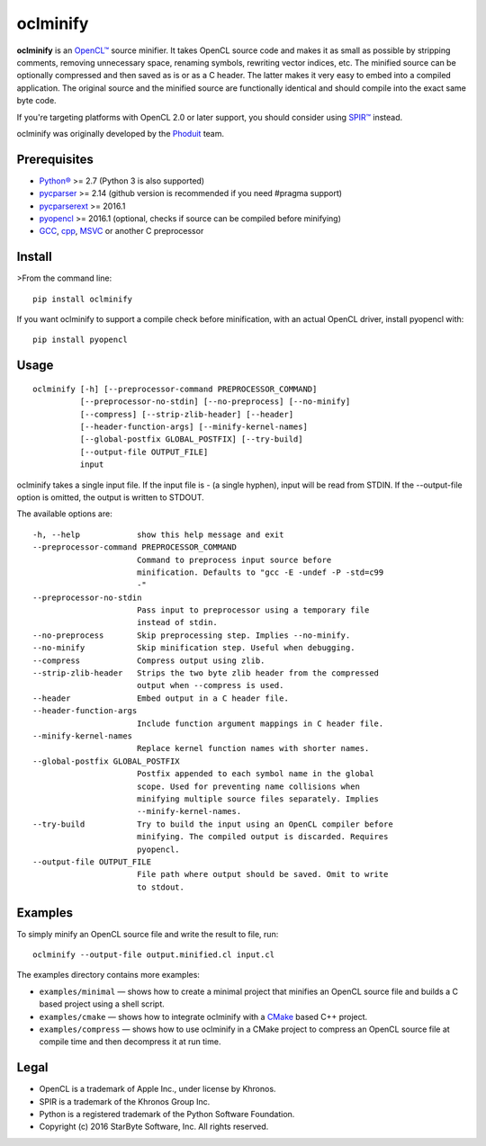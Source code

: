 oclminify
=========

**oclminify** is an `OpenCL™ <https://www.khronos.org/opencl/>`__ source
minifier. It takes OpenCL source code and makes it as small as possible
by stripping comments, removing unnecessary space, renaming symbols,
rewriting vector indices, etc. The minified source can be optionally
compressed and then saved as is or as a C header. The latter makes it
very easy to embed into a compiled application. The original source and
the minified source are functionally identical and should compile into
the exact same byte code.

If you're targeting platforms with OpenCL 2.0 or later support, you
should consider using `SPIR™ <https://www.khronos.org/spir>`__ instead.

oclminify was originally developed by the
`Phoduit <https://phoduit.com>`__ team.

Prerequisites
-------------

-  `Python® <https://www.python.org/>`__ >= 2.7 (Python 3 is also
   supported)
-  `pycparser <https://github.com/eliben/pycparser>`__ >= 2.14 (github
   version is recommended if you need #pragma support)
-  `pycparserext <https://github.com/inducer/pycparserext>`__ >= 2016.1
-  `pyopencl <https://mathema.tician.de/software/pyopencl/>`__ >= 2016.1
   (optional, checks if source can be compiled before minifying)
-  `GCC <https://gcc.gnu.org/>`__, `cpp <https://gcc.gnu.org/>`__,
   `MSVC <https://www.visualstudio.com/>`__ or another C preprocessor

Install
-------

>From the command line:

::

    pip install oclminify

If you want oclminify to support a compile check before minification,
with an actual OpenCL driver, install pyopencl with:

::

    pip install pyopencl

Usage
-----

::

    oclminify [-h] [--preprocessor-command PREPROCESSOR_COMMAND]
              [--preprocessor-no-stdin] [--no-preprocess] [--no-minify]
              [--compress] [--strip-zlib-header] [--header]
              [--header-function-args] [--minify-kernel-names]
              [--global-postfix GLOBAL_POSTFIX] [--try-build]
              [--output-file OUTPUT_FILE]
              input

oclminify takes a single input file. If the input file is - (a single
hyphen), input will be read from STDIN. If the --output-file option is
omitted, the output is written to STDOUT.

The available options are:

::

      -h, --help            show this help message and exit
      --preprocessor-command PREPROCESSOR_COMMAND
                            Command to preprocess input source before
                            minification. Defaults to "gcc -E -undef -P -std=c99
                            -"
      --preprocessor-no-stdin
                            Pass input to preprocessor using a temporary file
                            instead of stdin.
      --no-preprocess       Skip preprocessing step. Implies --no-minify.
      --no-minify           Skip minification step. Useful when debugging.
      --compress            Compress output using zlib.
      --strip-zlib-header   Strips the two byte zlib header from the compressed
                            output when --compress is used.
      --header              Embed output in a C header file.
      --header-function-args
                            Include function argument mappings in C header file.
      --minify-kernel-names
                            Replace kernel function names with shorter names.
      --global-postfix GLOBAL_POSTFIX
                            Postfix appended to each symbol name in the global
                            scope. Used for preventing name collisions when
                            minifying multiple source files separately. Implies
                            --minify-kernel-names.
      --try-build           Try to build the input using an OpenCL compiler before
                            minifying. The compiled output is discarded. Requires
                            pyopencl.
      --output-file OUTPUT_FILE
                            File path where output should be saved. Omit to write
                            to stdout.

Examples
--------

To simply minify an OpenCL source file and write the result to file,
run:

::

    oclminify --output-file output.minified.cl input.cl

The examples directory contains more examples:

-  ``examples/minimal`` — shows how to create a minimal project that
   minifies an OpenCL source file and builds a C based project using a
   shell script.

-  ``examples/cmake`` — shows how to integrate oclminify with a
   `CMake <https://cmake.org/>`__ based C++ project.

-  ``examples/compress`` — shows how to use oclminify in a CMake project
   to compress an OpenCL source file at compile time and then decompress
   it at run time.

Legal
-----

-  OpenCL is a trademark of Apple Inc., under license by Khronos.
-  SPIR is a trademark of the Khronos Group Inc.
-  Python is a registered trademark of the Python Software Foundation.
-  Copyright (c) 2016 StarByte Software, Inc. All rights reserved.


